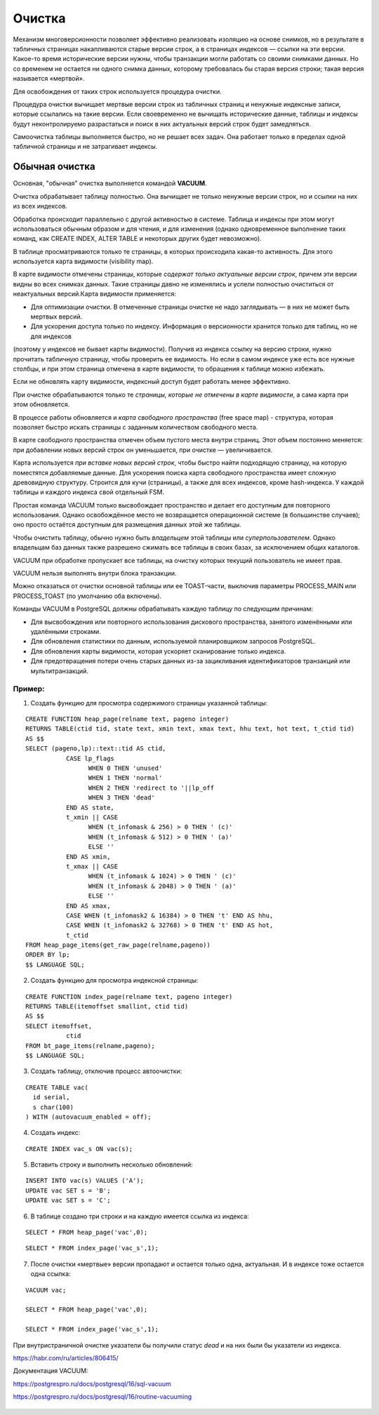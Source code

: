 Очистка
#######

Механизм многоверсионности позволяет эффективно реализовать изоляцию на основе снимков, 
но в результате в табличных страницах  накапливаются старые версии строк, а в страницах индексов — ссылки на эти версии. 
Какое-то время исторические версии нужны, чтобы транзакции могли работать со своими снимками данных. 
Но со временем не остается ни одного снимка данных, которому требовалась бы старая версия строки; 
такая версия называется «мертвой». 

Для освобождения от таких строк используется процедура очистки.

Процедура очистки вычищает мертвые версии строк из табличных страниц и ненужные индексные записи, 
которые ссылались на такие версии. Если своевременно не вычищать исторические данные, 
таблицы и индексы будут неконтролируемо разрастаться и поиск в них актуальных версий строк будет замедляться.

Самоочистка таблицы выполняется быстро, но не решает всех задач. Она работает только в пределах одной табличной страницы и не затрагивает индексы.

Обычная очистка
***************

Основная, "обычная" очистка выполняется командой **VACUUM**.


Очистка обрабатывает таблицу полностью. Она вычищает не только ненужные версии строк, но и ссылки на них из всех индексов.

Обработка происходит параллельно с другой активностью в системе. 
Таблица и индексы при этом могут использоваться обычным образом и для чтения, и для изменения 
(однако одновременное выполнение таких команд, как CREATE INDEX, ALTER TABLE и некоторых других будет невозможно).

В таблице просматриваются только те страницы, в которых происходила какая-то активность. 
Для этого используется карта видимости (visibility map). 

В карте видимости отмечены страницы, которые *содержат только актуальные версии строк*, причем эти версии видны во всех снимках данных. 
Такие страницы давно не изменялись и успели полностью очиститься от неактуальных версий.Карта видимости применяется:

- Для оптимизации очистки. В отмеченные страницы очистке не надо заглядывать — в них не может быть мертвых версий.

- Для ускорения доступа только по индексу. Информация о версионности хранится только для таблиц, но не для индексов 
(поэтому у индексов не бывает карты видимости). Получив из индекса ссылку на версию строки, нужно прочитать табличную страницу, 
чтобы проверить ее видимость. Но если в самом индексе уже есть все нужные столбцы, и при этом страница отмечена в карте видимости, 
то обращения к таблице можно избежать. 

Если не обновлять карту видимости, индексный доступ будет работать менее эффективно. 

При очистке обрабатываются только те *страницы, которые не отмечены в карте видимости*, а сама карта при этом обновляется.

В процессе работы обновляется и *карта свободного пространства* (free space map) - структура, которая позволяет быстро искать страницы с заданным количеством свободного места. 

В карте свободного пространства отмечен объем пустого места внутри страниц. 
Этот объем постоянно меняется: при добавлении новых версий строк он уменьшается, при очистке — увеличивается. 

Карта используется *при вставке новых версий строк*, чтобы быстро найти подходящую страницу, на которую поместятся добавляемые данные. 
Для ускорения поиска карта свободного пространства имеет сложную древовидную структуру. Строится для кучи (страницы), а также для всех индексов, кроме hash-индекса. 
У каждой таблицы и каждого индекса свой отдельный FSM.

Простая команда VACUUM только высвобождает пространство и делает его доступным для повторного использования. 
Однако освобождённое место не возвращается операционной системе (в большинстве случаев); оно просто остаётся доступным для размещения 
данных этой же таблицы.

Чтобы очистить таблицу, обычно нужно быть *владельцем* этой таблицы или *суперпользователем*. 
Однако владельцам баз данных также разрешено сжимать все таблицы в своих базах, за исключением общих каталогов. 

VACUUM при обработке пропускает все таблицы, на очистку которых текущий пользователь не имеет прав.

VACUUM нельзя выполнять внутри блока транзакции.

Можно отказаться от очистки основной таблицы или ее TOAST-части, выключив параметры PROCESS_MAIN или PROCESS_TOAST (по умолчанию оба включены).

Команды VACUUM в PostgreSQL должны обрабатывать каждую таблицу по следующим причинам:

- Для высвобождения или повторного использования дискового пространства, занятого изменёнными или удалёнными строками.

- Для обновления статистики по данным, используемой планировщиком запросов PostgreSQL.

- Для обновления карты видимости, которая ускоряет сканирование только индекса.

- Для предотвращения потери очень старых данных из-за зацикливания идентификаторов транзакций или мультитранзакций.


Пример:
=======

1. Создать функцию для просмотра содержимого страницы указанной таблицы:

::

	CREATE FUNCTION heap_page(relname text, pageno integer)
	RETURNS TABLE(ctid tid, state text, xmin text, xmax text, hhu text, hot text, t_ctid tid)
	AS $$
	SELECT (pageno,lp)::text::tid AS ctid,
		   CASE lp_flags
			 WHEN 0 THEN 'unused'
			 WHEN 1 THEN 'normal'
			 WHEN 2 THEN 'redirect to '||lp_off
			 WHEN 3 THEN 'dead'
		   END AS state,
		   t_xmin || CASE
			 WHEN (t_infomask & 256) > 0 THEN ' (c)'
			 WHEN (t_infomask & 512) > 0 THEN ' (a)'
			 ELSE ''
		   END AS xmin,
		   t_xmax || CASE
			 WHEN (t_infomask & 1024) > 0 THEN ' (c)'
			 WHEN (t_infomask & 2048) > 0 THEN ' (a)'
			 ELSE ''
		   END AS xmax,
		   CASE WHEN (t_infomask2 & 16384) > 0 THEN 't' END AS hhu,
		   CASE WHEN (t_infomask2 & 32768) > 0 THEN 't' END AS hot,
		   t_ctid
	FROM heap_page_items(get_raw_page(relname,pageno))
	ORDER BY lp;
	$$ LANGUAGE SQL;

2. Создать функцию для просмотра индексной страницы:

::

	CREATE FUNCTION index_page(relname text, pageno integer)
	RETURNS TABLE(itemoffset smallint, ctid tid)
	AS $$
	SELECT itemoffset,
		   ctid
	FROM bt_page_items(relname,pageno);
	$$ LANGUAGE SQL;
	
3. Создать таблицу, отключив процесс автоочистки:

::

	CREATE TABLE vac(
	  id serial,
	  s char(100)
	) WITH (autovacuum_enabled = off);

4. Создать индекс:

::

	CREATE INDEX vac_s ON vac(s);
	
5. Вставить строку и выполнить несколько обновлений:

::

	INSERT INTO vac(s) VALUES ('A');
	UPDATE vac SET s = 'B';
	UPDATE vac SET s = 'C';

6. В таблице создано три строки и на каждую имеется ссылка из индекса:

::

	SELECT * FROM heap_page('vac',0);
	
::

	SELECT * FROM index_page('vac_s',1);


.. figure:: img/vac_01.png
       :scale: 100 %
       :align: center
       :alt: asda


7. После очистки «мертвые» версии пропадают и остается только одна, актуальная. И в индексе тоже остается одна ссылка:

::
	
	VACUUM vac;
	
	SELECT * FROM heap_page('vac',0);
	
	SELECT * FROM index_page('vac_s',1);
	
.. figure:: img/vac_02.png
       :scale: 100 %
       :align: center
       :alt: asda
	   
При внутристраничной очистке указатели бы получили статус *dead* и на них были бы указатели из индекса.



https://habr.com/ru/articles/806415/

Документация VACUUM:

https://postgrespro.ru/docs/postgresql/16/sql-vacuum

https://postgrespro.ru/docs/postgresql/16/routine-vacuuming

.. figure:: img/vac_01.png
       :scale: 100 %
       :align: center
       :alt: asda

